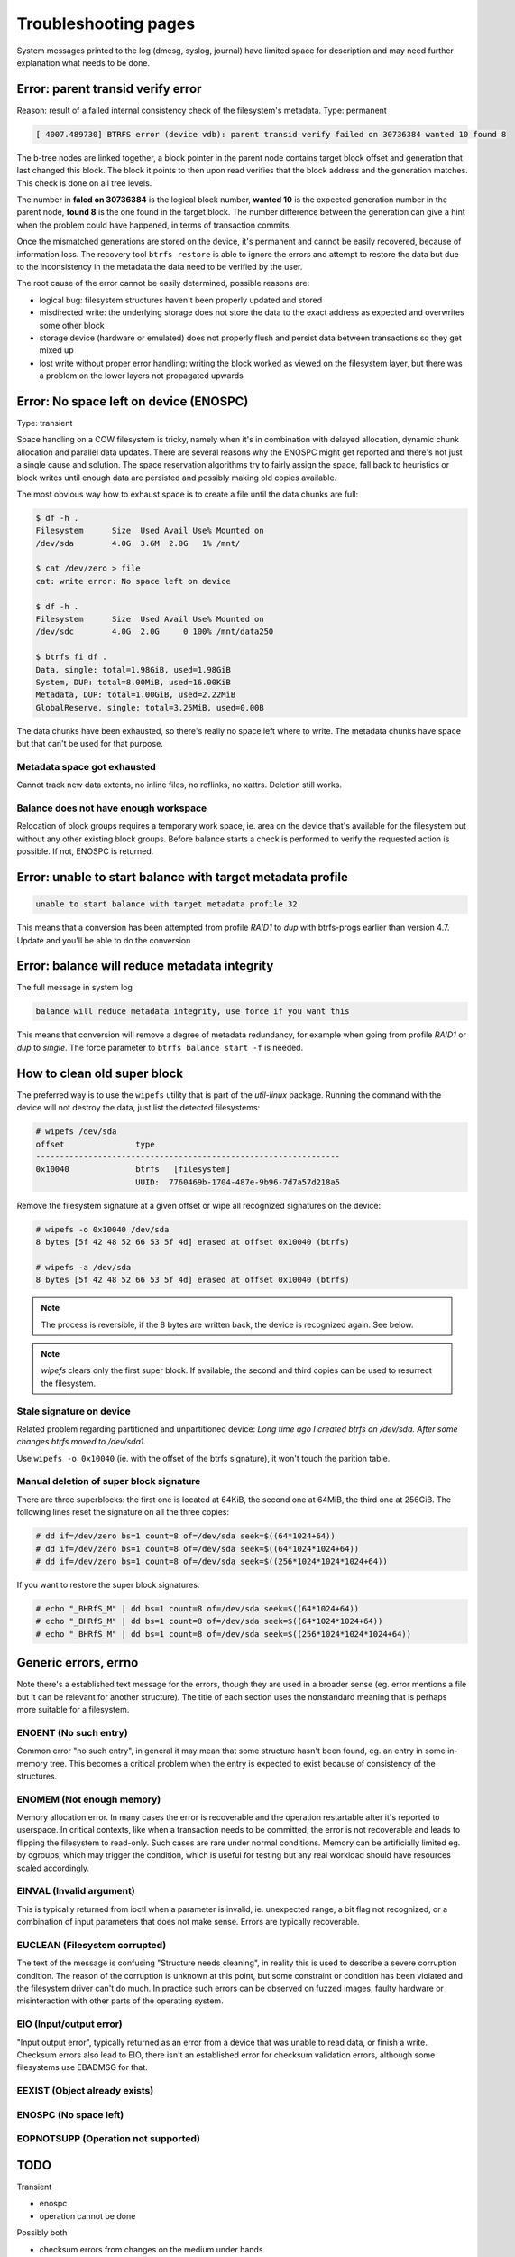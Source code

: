 .. BTRFS troubleshooting related pages index

Troubleshooting pages
=====================

System messages printed to the log (dmesg, syslog, journal) have limited space
for description and may need further explanation what needs to be done.

Error: parent transid verify error
----------------------------------

Reason: result of a failed internal consistency check of the filesystem's metadata.
Type: permanent

.. code-block::

   [ 4007.489730] BTRFS error (device vdb): parent transid verify failed on 30736384 wanted 10 found 8

The b-tree nodes are linked together, a block pointer in the parent node
contains target block offset and generation that last changed this block. The
block it points to then upon read verifies that the block address and the
generation matches. This check is done on all tree levels.

The number in **faled on 30736384** is the logical block number, **wanted 10**
is the expected generation number in the parent node, **found 8** is the one
found in the target block.  The number difference between the generation can
give a hint when the problem could have happened, in terms of transaction
commits.

Once the mismatched generations are stored on the device, it's permanent and
cannot be easily recovered, because of information loss. The recovery tool
``btrfs restore`` is able to ignore the errors and attempt to restore the data
but due to the inconsistency in the metadata the data need to be verified by the
user.

The root cause of the error cannot be easily determined, possible reasons are:

* logical bug: filesystem structures haven't been properly updated and stored
* misdirected write: the underlying storage does not store the data to the exact
  address as expected and overwrites some other block
* storage device (hardware or emulated) does not properly flush and persist data
  between transactions so they get mixed up
* lost write without proper error handling: writing the block worked as viewed
  on the filesystem layer, but there was a problem on the lower layers not
  propagated upwards

Error: No space left on device (ENOSPC)
---------------------------------------

Type: transient

Space handling on a COW filesystem is tricky, namely when it's in combination
with delayed allocation, dynamic chunk allocation and parallel data updates.
There are several reasons why the ENOSPC might get reported and there's not just
a single cause and solution. The space reservation algorithms try to fairly
assign the space, fall back to heuristics or block writes until enough data are
persisted and possibly making old copies available.

The most obvious way how to exhaust space is to create a file until the data
chunks are full:

.. code-block::

   $ df -h .
   Filesystem      Size  Used Avail Use% Mounted on
   /dev/sda        4.0G  3.6M  2.0G   1% /mnt/

   $ cat /dev/zero > file
   cat: write error: No space left on device

   $ df -h .
   Filesystem      Size  Used Avail Use% Mounted on
   /dev/sdc        4.0G  2.0G     0 100% /mnt/data250

   $ btrfs fi df .
   Data, single: total=1.98GiB, used=1.98GiB
   System, DUP: total=8.00MiB, used=16.00KiB
   Metadata, DUP: total=1.00GiB, used=2.22MiB
   GlobalReserve, single: total=3.25MiB, used=0.00B

The data chunks have been exhausted, so there's really no space left where to
write. The metadata chunks have space but that can't be used for that purpose.

Metadata space got exhausted
^^^^^^^^^^^^^^^^^^^^^^^^^^^^

Cannot track new data extents, no inline files, no reflinks, no xattrs.
Deletion still works.

Balance does not have enough workspace
^^^^^^^^^^^^^^^^^^^^^^^^^^^^^^^^^^^^^^

Relocation of block groups requires a temporary work space, ie. area on the
device that's available for the filesystem but without any other existing block
groups. Before balance starts a check is performed to verify the requested
action is possible. If not, ENOSPC is returned.

Error: unable to start balance with target metadata profile
-----------------------------------------------------------

.. code-block::

   unable to start balance with target metadata profile 32

This means that a conversion has been attempted from profile *RAID1* to *dup*
with btrfs-progs earlier than version 4.7. Update and you'll be able to do the
conversion.

Error: balance will reduce metadata integrity
---------------------------------------------

The full message in system log

.. code-block::

   balance will reduce metadata integrity, use force if you want this

This means that conversion will remove a degree of metadata redundancy, for
example when going from profile *RAID1* or *dup* to *single*. The force
parameter to ``btrfs balance start -f`` is needed.

How to clean old super block
----------------------------

The preferred way is to use the ``wipefs`` utility that is part of the
*util-linux* package. Running the command with the device will not destroy
the data, just list the detected filesystems:

.. code-block::

   # wipefs /dev/sda
   offset               type
   ----------------------------------------------------------------
   0x10040              btrfs   [filesystem]
                        UUID:  7760469b-1704-487e-9b96-7d7a57d218a5

Remove the filesystem signature at a given offset or wipe all recognized
signatures on the device:

.. code-block::

   # wipefs -o 0x10040 /dev/sda
   8 bytes [5f 42 48 52 66 53 5f 4d] erased at offset 0x10040 (btrfs)

   # wipefs -a /dev/sda
   8 bytes [5f 42 48 52 66 53 5f 4d] erased at offset 0x10040 (btrfs)

.. note::

   The process is reversible, if the 8 bytes are written back, the device is
   recognized again. See below.

.. note::

   *wipefs* clears only the first super block. If available, the second and
   third copies can be used to resurrect the filesystem.

Stale signature on device
^^^^^^^^^^^^^^^^^^^^^^^^^

Related problem regarding partitioned and unpartitioned device: *Long time ago
I created btrfs on /dev/sda. After some changes btrfs moved to /dev/sda1.*

Use ``wipefs -o 0x10040`` (ie. with the offset of the btrfs signature), it
won't touch the parition table.

Manual deletion of super block signature
^^^^^^^^^^^^^^^^^^^^^^^^^^^^^^^^^^^^^^^^

There are three superblocks: the first one is located at 64KiB, the second one
at 64MiB, the third one at 256GiB. The following lines reset the signature
on all the three copies:


.. code-block::

   # dd if=/dev/zero bs=1 count=8 of=/dev/sda seek=$((64*1024+64))
   # dd if=/dev/zero bs=1 count=8 of=/dev/sda seek=$((64*1024*1024+64))
   # dd if=/dev/zero bs=1 count=8 of=/dev/sda seek=$((256*1024*1024*1024+64))

If you want to restore the super block signatures:

.. code-block::

   # echo "_BHRfS_M" | dd bs=1 count=8 of=/dev/sda seek=$((64*1024+64))
   # echo "_BHRfS_M" | dd bs=1 count=8 of=/dev/sda seek=$((64*1024*1024+64))
   # echo "_BHRfS_M" | dd bs=1 count=8 of=/dev/sda seek=$((256*1024*1024*1024+64))

Generic errors, errno
---------------------

Note there's a established text message for the errors, though they are used in
a broader sense (eg. error mentions a file but it can be relevant for another
structure). The title of each section uses the nonstandard meaning that is
perhaps more suitable for a filesystem.

ENOENT (No such entry)
^^^^^^^^^^^^^^^^^^^^^^

Common error "no such entry", in general it may mean that some structure hasn't
been found, eg. an entry in some in-memory tree.  This becomes a critical
problem when the entry is expected to exist because of consistency of the
structures.

ENOMEM (Not enough memory)
^^^^^^^^^^^^^^^^^^^^^^^^^^

Memory allocation error. In many cases the error is recoverable and the
operation restartable after it's reported to userspace. In critical contexts,
like when a transaction needs to be committed, the error is not recoverable and
leads to flipping the filesystem to read-only. Such cases are rare under normal
conditions. Memory can be artificially limited eg. by cgroups, which may
trigger the condition, which is useful for testing but any real workload should
have resources scaled accordingly.

EINVAL (Invalid argument)
^^^^^^^^^^^^^^^^^^^^^^^^^

This is typically returned from ioctl when a parameter is invalid, ie. unexpected
range, a bit flag not recognized, or a combination of input parameters that
does not make sense. Errors are typically recoverable.

EUCLEAN (Filesystem corrupted)
^^^^^^^^^^^^^^^^^^^^^^^^^^^^^^

The text of the message is confusing "Structure needs cleaning", in reality this
is used to describe a severe corruption condition. The reason of the corruption
is unknown at this point, but some constraint or condition has been violated
and the filesystem driver can't do much. In practice such errors can be observed
on fuzzed images, faulty hardware or misinteraction with other parts of the
operating system.

EIO (Input/output error)
^^^^^^^^^^^^^^^^^^^^^^^^

"Input output error", typically returned as an error from a device that was
unable to read data, or finish a write. Checksum errors also lead to EIO, there
isn't an established error for checksum validation errors, although some
filesystems use EBADMSG for that.

EEXIST (Object already exists)
^^^^^^^^^^^^^^^^^^^^^^^^^^^^^^

ENOSPC (No space left)
^^^^^^^^^^^^^^^^^^^^^^

EOPNOTSUPP (Operation not supported)
^^^^^^^^^^^^^^^^^^^^^^^^^^^^^^^^^^^^


TODO
----

Transient

- enospc

- operation cannot be done

Possibly both

- checksum errors from changes on the medium under hands

- transient because of direct io

- stored from faulty data in memory
